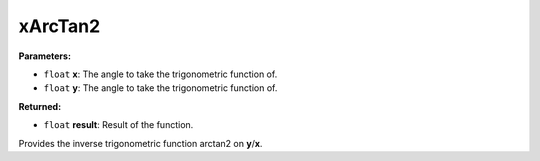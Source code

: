 
xArcTan2
========================================================

**Parameters:**

- ``float`` **x**: The angle to take the trigonometric function of.
- ``float`` **y**: The angle to take the trigonometric function of.

**Returned:**

- ``float`` **result**: Result of the function.

Provides the inverse trigonometric function arctan2 on **y**/**x**.

